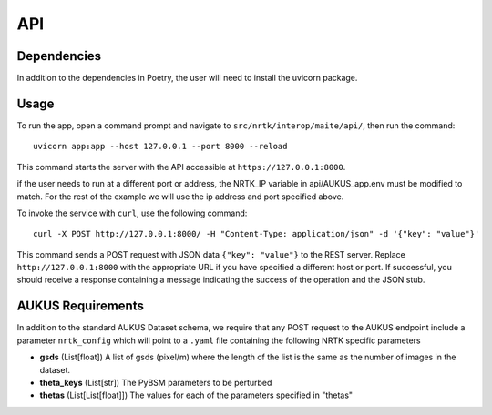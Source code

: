 ===
API
===


Dependencies
============

In addition to the dependencies in Poetry, the user will need to install the uvicorn package.

Usage
=====

To run the app, open a command prompt and navigate to ``src/nrtk/interop/maite/api/``, then run the command::

    uvicorn app:app --host 127.0.0.1 --port 8000 --reload

This command starts the server with the API accessible at ``https://127.0.0.1:8000``.

if the user needs to run at a different port or address, the NRTK_IP variable in api/AUKUS_app.env must be modified to
match. For the rest of the example we will use the ip address and port specified above.

To invoke the service with ``curl``, use the following command::

    curl -X POST http://127.0.0.1:8000/ -H "Content-Type: application/json" -d '{"key": "value"}'

This command sends a POST request with JSON data ``{"key": "value"}`` to the REST server. Replace
``http://127.0.0.1:8000`` with the appropriate URL if you have specified a different host or port. If successful, you
should receive a response containing a message indicating the success of the operation and the JSON stub.

AUKUS Requirements
==================

In addition to the standard AUKUS Dataset schema, we require that any POST request to the AUKUS endpoint
include a parameter ``nrtk_config`` which will point to a ``.yaml`` file containing the following NRTK specific
parameters

- **gsds** (List[float])
  A list of gsds (pixel/m) where the length of the list is the same as the number of images in the dataset.

- **theta_keys** (List[str])
  The PyBSM parameters to be perturbed

- **thetas** (List[List[float]])
  The values for each of the parameters specified in "thetas"
